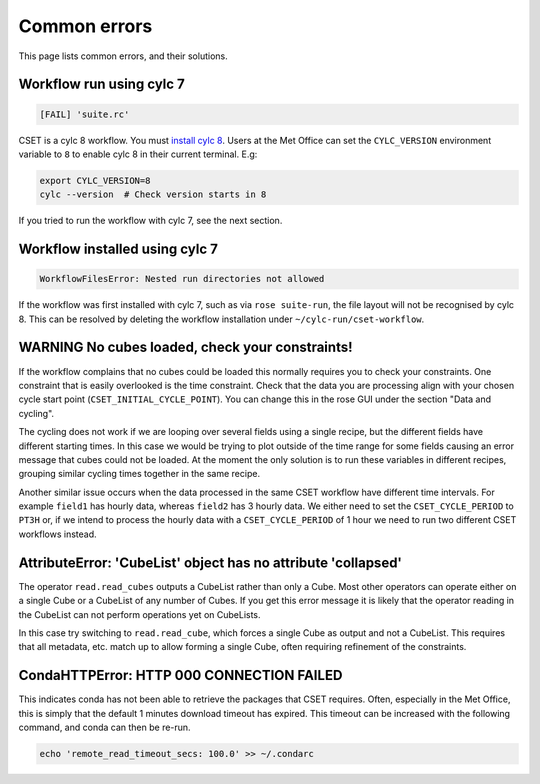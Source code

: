 Common errors
=============

This page lists common errors, and their solutions.

Workflow run using cylc 7
-------------------------

.. code-block:: text

    [FAIL] 'suite.rc'

CSET is a cylc 8 workflow. You must `install cylc 8`_. Users at the Met Office can
set the ``CYLC_VERSION`` environment variable to ``8`` to enable cylc 8 in their
current terminal. E.g:

.. code-block:: bash

   export CYLC_VERSION=8
   cylc --version  # Check version starts in 8

If you tried to run the workflow with cylc 7, see the next section.

.. _install cylc 8: https://cylc.github.io/cylc-doc/stable/html/installation

Workflow installed using cylc 7
-------------------------------

.. code-block:: text

    WorkflowFilesError: Nested run directories not allowed

If the workflow was first installed with cylc 7, such as via ``rose suite-run``,
the file layout will not be recognised by cylc 8. This can be resolved by
deleting the workflow installation under ``~/cylc-run/cset-workflow``.

WARNING No cubes loaded, check your constraints!
------------------------------------------------

If the workflow complains that no cubes could be loaded this normally requires
you to check your constraints. One constraint that is easily overlooked is the
time constraint. Check that the data you are processing align with your chosen
cycle start point (``CSET_INITIAL_CYCLE_POINT``). You can change this in the
rose GUI under the section "Data and cycling".

The cycling does not work if we are looping over several fields using a single
recipe, but the different fields have different starting times. In this case we
would be trying to plot outside of the time range for some fields causing an
error message that cubes could not be loaded. At the moment the only solution is
to run these variables in different recipes, grouping similar cycling times
together in the same recipe.

Another similar issue occurs when the data processed in the same CSET workflow
have different time intervals. For example ``field1`` has hourly data, whereas
``field2`` has 3 hourly data. We either need to set the ``CSET_CYCLE_PERIOD`` to
``PT3H`` or, if we intend to process the hourly data with a
``CSET_CYCLE_PERIOD`` of 1 hour we need to run two different CSET workflows
instead.

AttributeError: 'CubeList' object has no attribute 'collapsed'
--------------------------------------------------------------

The operator ``read.read_cubes`` outputs a CubeList rather than only a Cube.
Most other operators can operate either on a single Cube or a CubeList of any
number of Cubes. If you get this error message it is likely that the operator
reading in the CubeList can not perform operations yet on CubeLists.

In this case try switching to ``read.read_cube``, which forces a single Cube as
output and not a CubeList. This requires that all metadata, etc. match up to
allow forming a single Cube, often requiring refinement of the constraints.

CondaHTTPError: HTTP 000 CONNECTION FAILED
------------------------------------------

This indicates conda has not been able to retrieve the packages that CSET
requires. Often, especially in the Met Office, this is simply that the default 1
minutes download timeout has expired. This timeout can be increased with the
following command, and conda can then be re-run.

.. code-block:: bash

    echo 'remote_read_timeout_secs: 100.0' >> ~/.condarc
